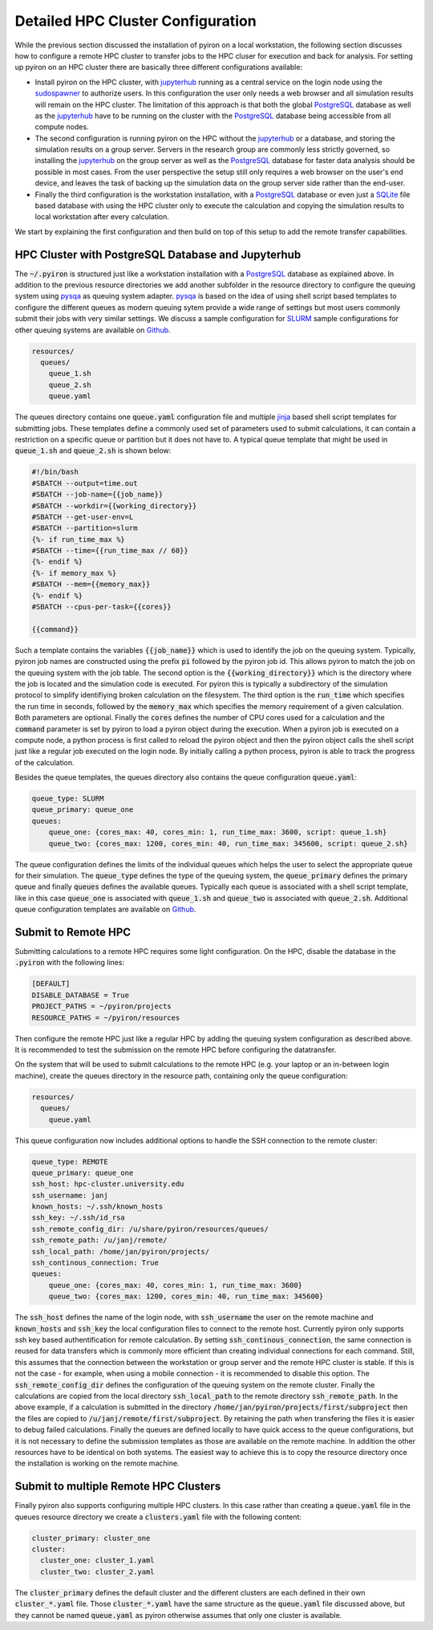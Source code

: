 .. _installation_hpc_config:

Detailed HPC Cluster Configuration
==================================
While the previous section discussed the installation of pyiron on a local workstation, the following section discusses how to configure a remote HPC cluster to transfer jobs to the HPC cluser for execution and back for analysis. For setting up pyiron on an HPC cluster there are basically three different configurations available:

* Install pyiron on the HPC cluster, with `jupyterhub <https://jupyterhub.readthedocs.io>`_ running as a central service on the login node using the `sudospawner <https://github.com/jupyterhub/sudospawner>`_ to authorize users. In this configuration the user only needs a web browser and all simulation results will remain on the HPC cluster. The limitation of this approach is that both the global `PostgreSQL <https://www.postgresql.org>`_ database as well as the `jupyterhub <https://jupyterhub.readthedocs.io>`_ have to be running on the cluster with the `PostgreSQL <https://www.postgresql.org>`_ database being accessible from all compute nodes.

* The second configuration is running pyiron on the HPC without the `jupyterhub <https://jupyterhub.readthedocs.io>`_ or a database, and storing the simulation results on a group server. Servers in the research group are commonly less strictly governed, so installing the `jupyterhub <https://jupyterhub.readthedocs.io>`_ on the group server as well as the `PostgreSQL <https://www.postgresql.org>`_ database for faster data analysis should be possible in most cases. From the user perspective the setup still only requires a web browser on the user's end device, and leaves the task of backing up the simulation data on the group server side rather than the end-user.

* Finally the third configuration is the workstation installation, with a `PostgreSQL <https://www.postgresql.org>`_ database or even just a `SQLite <https://www.sqlite.org>`_ file based database with using the HPC cluster only to execute the calculation and copying the simulation results to local workstation after every calculation.

We start by explaining the first configuration and then build on top of this setup to add the remote transfer capabilities.

HPC Cluster with PostgreSQL Database and Jupyterhub
---------------------------------------------------
The :code:`~/.pyiron` is structured just like a workstation installation with a `PostgreSQL <https://www.postgresql.org>`_ database as explained above. In addition to the previous resource directories we add another subfolder in the resource directory to configure the queuing system using `pysqa <https://github.com/pyiron/pysqa>`_ as queuing system adapter. `pysqa <https://github.com/pyiron/pysqa>`_ is based on the idea of using shell script based templates to configure the different queues as modern queuing sytem provide a wide range of settings but most users commonly submit their jobs with very similar settings. We discuss a sample configuration for `SLURM <https://slurm.schedmd.com/documentation.html>`_ sample configurations for other queuing systems are available on `Github <https://github.com/pyiron/pysqa/tree/main/tests/config>`_.

.. code-block:: bash

    resources/
      queues/
        queue_1.sh
        queue_2.sh
        queue.yaml

The queues directory contains one :code:`queue.yaml` configuration file and multiple `jinja <https://jinja.palletsprojects.com>`_ based shell script templates for submitting jobs. These templates define a commonly used set of parameters used to submit calculations, it can contain a restriction on a specific queue or partition but it does not have to. A typical queue template that might be used in :code:`queue_1.sh` and :code:`queue_2.sh` is shown below:

.. code-block:: bash

    #!/bin/bash
    #SBATCH --output=time.out
    #SBATCH --job-name={{job_name}}
    #SBATCH --workdir={{working_directory}}
    #SBATCH --get-user-env=L
    #SBATCH --partition=slurm
    {%- if run_time_max %}
    #SBATCH --time={{run_time_max // 60}}
    {%- endif %}
    {%- if memory_max %}
    #SBATCH --mem={{memory_max}}
    {%- endif %}
    #SBATCH --cpus-per-task={{cores}}

    {{command}}

Such a template contains the variables :code:`{{job_name}}` which is used to identify the job on the queuing system. Typically, pyiron job names are constructed using the prefix :code:`pi` followed by the pyiron job id. This allows pyiron to match the job on the queuing system with the job table. The second option is the :code:`{{working_directory}}` which is the directory where the job is located and the simulation code is executed. For pyiron this is typically a subdirectory of the simulation protocol to simplify identifiying broken calculation on the filesystem. The third option is the :code:`run_time` which specifies the run time in seconds, followed by the :code:`memory_max` which specifies the memory requirement of a given calculation. Both parameters are optional. Finally the :code:`cores` defines the number of CPU cores used for a calculation and the :code:`command` parameter is set by pyiron to load a pyiron object during the execution. When a pyiron job is executed on a compute node, a python process is first called to reload the pyiron object and then the pyiron object calls the shell script just like a regular job executed on the login node. By initially calling a python process, pyiron is able to track the progress of the calculation.

Besides the queue templates, the queues directory also contains the queue configuration :code:`queue.yaml`:

.. code-block:: bash

    queue_type: SLURM
    queue_primary: queue_one
    queues:
        queue_one: {cores_max: 40, cores_min: 1, run_time_max: 3600, script: queue_1.sh}
        queue_two: {cores_max: 1200, cores_min: 40, run_time_max: 345600, script: queue_2.sh}

The queue configuration defines the limits of the individual queues which helps the user to select the appropriate queue for their simulation. The :code:`queue_type` defines the type of the queuing system, the :code:`queue_primary` defines the primary queue and finally :code:`queues` defines the available queues. Typically each queue is associated with a shell script template, like in this case :code:`queue_one` is associated with :code:`queue_1.sh` and :code:`queue_two` is associated with :code:`queue_2.sh`. Additional queue configuration templates are available on `Github <https://github.com/pyiron/pysqa/tree/main/tests/config>`_.

Submit to Remote HPC
--------------------
Submitting calculations to a remote HPC requires some light configuration. On the HPC, disable the database in the :code:`.pyiron` with the following lines:

.. code-block:: bash

    [DEFAULT]
    DISABLE_DATABASE = True
    PROJECT_PATHS = ~/pyiron/projects
    RESOURCE_PATHS = ~/pyiron/resources

Then configure the remote HPC just like a regular HPC by adding the queuing system configuration as described above. It is recommended to test the submission on the remote HPC before configuring the datatransfer.

On the system that will be used to submit calculations to the remote HPC (e.g. your laptop or an in-between login machine), create the queues directory in the resource path, containing only the queue configuration:

.. code-block:: bash

    resources/
      queues/
        queue.yaml

This queue configuration now includes additional options to handle the SSH connection to the remote cluster:

.. code-block:: bash

    queue_type: REMOTE
    queue_primary: queue_one
    ssh_host: hpc-cluster.university.edu
    ssh_username: janj
    known_hosts: ~/.ssh/known_hosts
    ssh_key: ~/.ssh/id_rsa
    ssh_remote_config_dir: /u/share/pyiron/resources/queues/
    ssh_remote_path: /u/janj/remote/
    ssh_local_path: /home/jan/pyiron/projects/
    ssh_continous_connection: True
    queues:
        queue_one: {cores_max: 40, cores_min: 1, run_time_max: 3600}
        queue_two: {cores_max: 1200, cores_min: 40, run_time_max: 345600}

The :code:`ssh_host` defines the name of the login node, with :code:`ssh_username` the user on the remote machine and :code:`known_hosts` and :code:`ssh_key` the local configuration files to connect to the remote host. Currently pyiron only supports ssh key based authentification for remote calculation. By setting :code:`ssh_continous_connection`, the same connection is reused for data transfers which is commonly more efficient than creating individual connections for each command. Still, this assumes that the connection between the workstation or group server and the remote HPC cluster is stable. If this is not the case - for example, when using a mobile connection - it is recommended to disable this option. The :code:`ssh_remote_config_dir` defines the configuration of the queuing system on the remote cluster. Finally the calculations are copied from the local directory :code:`ssh_local_path` to the remote directory :code:`ssh_remote_path`. In the above example, if a calculation is submitted in the directory :code:`/home/jan/pyiron/projects/first/subproject` then the files are copied to :code:`/u/janj/remote/first/subproject`. By retaining the path when transfering the files it is easier to debug failed calculations. Finally the queues are defined locally to have quick access to the queue configurations, but it is not necessary to define the submission templates as those are available on the remote machine. In addition the other resources have to be identical on both systems. The easiest way to achieve this is to copy the resource directory once the installation is working on the remote machine.

Submit to multiple Remote HPC Clusters
--------------------------------------
Finally pyiron also supports configuring multiple HPC clusters. In this case rather than creating a :code:`queue.yaml` file in the queues resource directory we create a :code:`clusters.yaml` file with the following content:

.. code-block:: bash

    cluster_primary: cluster_one
    cluster:
      cluster_one: cluster_1.yaml
      cluster_two: cluster_2.yaml

The :code:`cluster_primary` defines the default cluster and the different clusters are each defined in their own :code:`cluster_*.yaml` file. Those :code:`cluster_*.yaml` have the same structure as the :code:`queue.yaml` file discussed above, but they cannot be named :code:`queue.yaml` as pyiron otherwise assumes that only one cluster is available.

